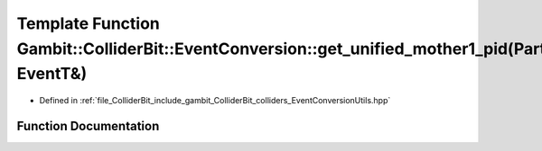 .. _exhale_function_EventConversionUtils_8hpp_1a8a8ec0d1226991832c40e8676eb8c3ff:

Template Function Gambit::ColliderBit::EventConversion::get_unified_mother1_pid(ParticleP&, EventT&)
====================================================================================================

- Defined in :ref:`file_ColliderBit_include_gambit_ColliderBit_colliders_EventConversionUtils.hpp`


Function Documentation
----------------------


.. doxygenfunction:: Gambit::ColliderBit::EventConversion::get_unified_mother1_pid(ParticleP&, EventT&)
   :project: GAMBIT